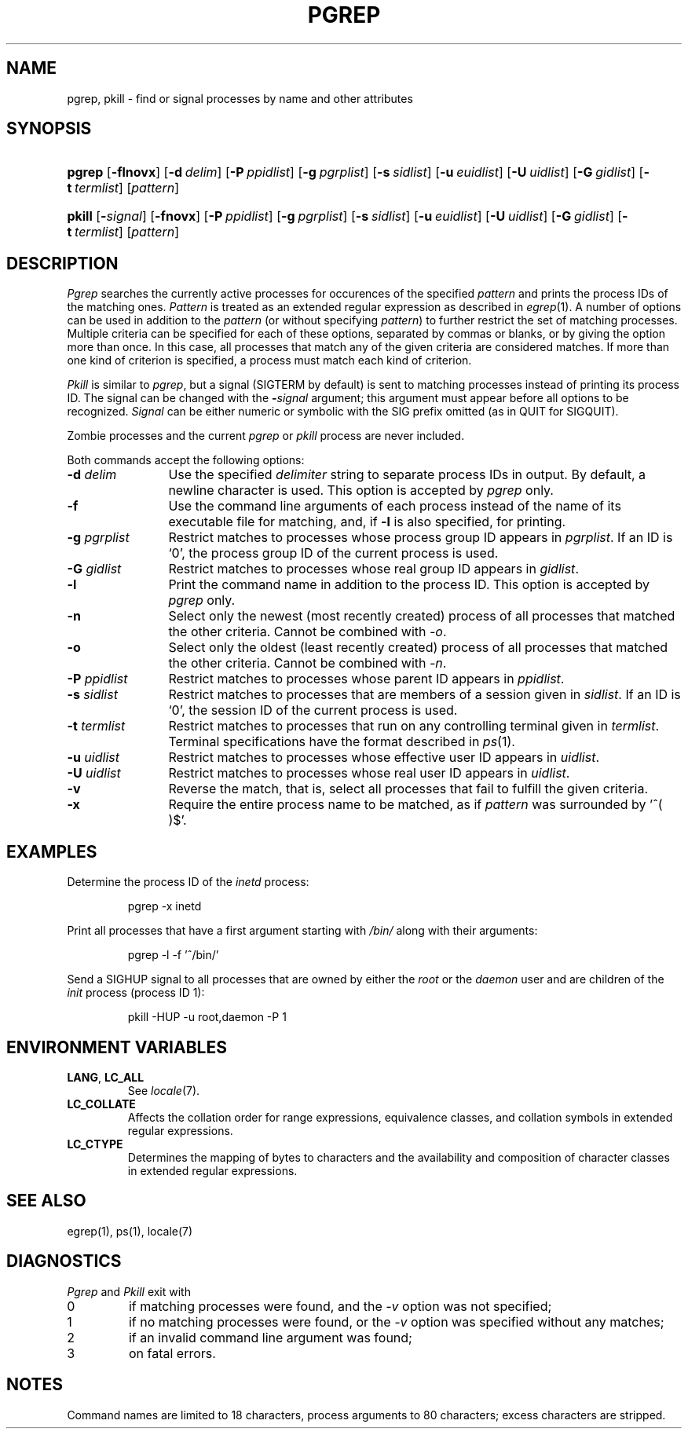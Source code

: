 .\"
.\" Copyright (c) 2003 Gunnar Ritter
.\"
.\" This software is provided 'as-is', without any express or implied
.\" warranty. In no event will the authors be held liable for any damages
.\" arising from the use of this software.
.\"
.\" Permission is granted to anyone to use this software for any purpose,
.\" including commercial applications, and to alter it and redistribute
.\" it freely, subject to the following restrictions:
.\"
.\" 1. The origin of this software must not be misrepresented; you must not
.\"    claim that you wrote the original software. If you use this software
.\"    in a product, an acknowledgment in the product documentation would be
.\"    appreciated but is not required.
.\"
.\" 2. Altered source versions must be plainly marked as such, and must not be
.\"    misrepresented as being the original software.
.\"
.\" 3. This notice may not be removed or altered from any source distribution.
.\"
.\" Sccsid @(#)pgrep.1	1.8 (gritter) 11/8/04
.TH PGREP 1 "11/8/04" "Heirloom Toolchest" "User Commands"
.SH NAME
pgrep, pkill \- find or signal processes by name and other attributes
.SH SYNOPSIS
.HP
.ad l
\fBpgrep\fR [\fB\-flnovx\fR] [\fB-d\ \fIdelim\fR]
[\fB\-P\ \fIppidlist\fR] [\fB\-g\ \fIpgrplist\fR] [\fB\-s\ \fIsidlist\fR]
[\fB\-u\ \fIeuidlist\fR] [\fB\-U\ \fIuidlist\fR]
[\fB-G\ \fIgidlist\fR] [\fB\-t\ \fItermlist\fR] [\fIpattern\fR]
.HP
.ad l
\fBpkill\fR [\fB-\fIsignal\fR] [\fB\-fnovx\fR]
[\fB\-P\ \fIppidlist\fR] [\fB\-g\ \fIpgrplist\fR] [\fB\-s\ \fIsidlist\fR]
[\fB\-u\ \fIeuidlist\fR] [\fB\-U\ \fIuidlist\fR]
[\fB-G\ \fIgidlist\fR] [\fB\-t\ \fItermlist\fR] [\fIpattern\fR]
.br
.ad b
.SH DESCRIPTION
.I Pgrep
searches the currently active processes
for occurences of the specified
.I pattern
and prints the process IDs of the matching ones.
.I Pattern
is treated as an extended regular expression
as described in
.IR egrep (1).
A number of options can be used in addition to the
.I pattern
(or without specifying
.IR pattern )
to further restrict the set of matching processes.
Multiple criteria can be specified for each of these options,
separated by commas or blanks,
or by giving the option more than once.
In this case,
all processes that match any of the given criteria
are considered matches.
If more than one kind of criterion is specified,
a process must match each kind of criterion.
.PP
.I Pkill
is similar to
.IR pgrep ,
but a signal (SIGTERM by default)
is sent to matching processes
instead of printing its process ID.
The signal can be changed with the
\fB\-\fIsignal\fR
argument;
this argument must appear before all options
to be recognized.
.I Signal
can be either numeric
or symbolic with the SIG prefix omitted
(as in QUIT for SIGQUIT).
.PP
Zombie processes and the current
.I pgrep
or
.I pkill
process are never included.
.PP
Both commands accept the following options:
.TP 12
\fB\-d \fIdelim\fR
Use the specified
.I delimiter
string to separate process IDs in output.
By default, a newline character is used.
This option is accepted by
.I pgrep
only.
.TP 12
.B \-f
Use the command line arguments of each process
instead of the name of its executable file
for matching,
and, if
.B \-l
is also specified,
for printing.
.TP 12
\fB\-g\fI pgrplist\fR
Restrict matches to processes
whose process group ID
appears in
.IR pgrplist .
If an ID is `0',
the process group ID of the current process is used.
.TP 12
\fB\-G\fI gidlist\fR
Restrict matches to processes
whose real group ID
appears in
.IR gidlist .
.TP 12
.B \-l
Print the command name in addition to the process ID.
This option is accepted by
.I pgrep
only.
.TP 12
.B \-n
Select only the newest (most recently created) process
of all processes that matched the other criteria.
Cannot be combined with
.IR \-o .
.TP 12
.B \-o
Select only the oldest (least recently created) process
of all processes that matched the other criteria.
Cannot be combined with
.IR \-n .
.TP 12
\fB\-P\fI ppidlist\fR
Restrict matches to processes
whose parent ID appears in
.IR ppidlist .
.TP 12
\fB\-s\fI sidlist\fR
Restrict matches to processes
that are members of a session given in
.IR sidlist .
If an ID is `0',
the session ID of the current process is used.
.TP 12
\fB\-t\fI termlist\fR
Restrict matches to processes
that run on any controlling terminal given in
.IR termlist .
Terminal specifications have the format described in
.IR ps (1).
.TP 12
\fB\-u\fI uidlist\fR
Restrict matches to processes
whose effective user ID
appears in
.IR uidlist .
.TP 12
\fB\-U\fI uidlist\fR
Restrict matches to processes
whose real user ID
appears in
.IR uidlist .
.TP 12
.B \-v
Reverse the match,
that is,
select all processes that fail to fulfill the given criteria.
.TP 12
.B \-x
Require the entire process name to be matched,
as if
.I pattern
was surrounded by '^( )$'.
.SH EXAMPLES
.PP
Determine the process ID of the
.I inetd
process:
.RS
.sp
pgrep \-x inetd
.sp
.RE
Print all processes that have a first argument starting with
.I /bin/
along with their arguments:
.RS
.sp
pgrep \-l -f '^/bin/'
.sp
.RE
Send a SIGHUP signal to all processes that are owned by either the
.I root
or the
.I daemon
user and are children of the
.I init
process
(process ID 1):
.RS
.sp
pkill \-HUP \-u root,daemon \-P 1
.sp
.RE
.SH "ENVIRONMENT VARIABLES"
.TP
.BR LANG ", " LC_ALL
See
.IR locale (7).
.TP
.B LC_COLLATE
Affects the collation order for range expressions,
equivalence classes, and collation symbols
in extended regular expressions.
.TP
.B LC_CTYPE
Determines the mapping of bytes to characters and
the availability and composition of character classes
in extended regular expressions.
.SH "SEE ALSO"
egrep(1),
ps(1),
locale(7)
.SH DIAGNOSTICS
.I Pgrep
and
.I Pkill
exit with
.TP
0
if matching processes were found,
and the \fI\-v\fR option was not specified;
.br
.ns
.TP
1
if no matching processes were found,
or the \fI\-v\fR option was specified without any matches;
.br
.ns
.TP
2
if an invalid command line argument was found;
.br
.ns
.TP
3
on fatal errors.
.SH NOTES
Command names are limited to 18 characters,
process arguments to 80 characters;
excess characters are stripped.
